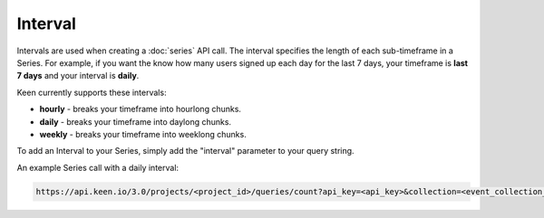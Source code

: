 ========
Interval
========

Intervals are used when creating a :doc:`series` API call.  The interval specifies the length of each sub-timeframe in a Series.  For example, if you want the know how many users signed up each day for the last 7 days, your timeframe is **last 7 days** and your interval is **daily**.

Keen currently supports these intervals:

* **hourly** - breaks your timeframe into hourlong chunks.
* **daily** - breaks your timeframe into daylong chunks.
* **weekly** - breaks your timeframe into weeklong chunks.

To add an Interval to your Series, simply add the "interval" parameter to your query string.

An example Series call with a daily interval:

.. code-block:: none

    https://api.keen.io/3.0/projects/<project_id>/queries/count?api_key=<api_key>&collection=<event_collection_name>&timeframe=last_week&interval=daily